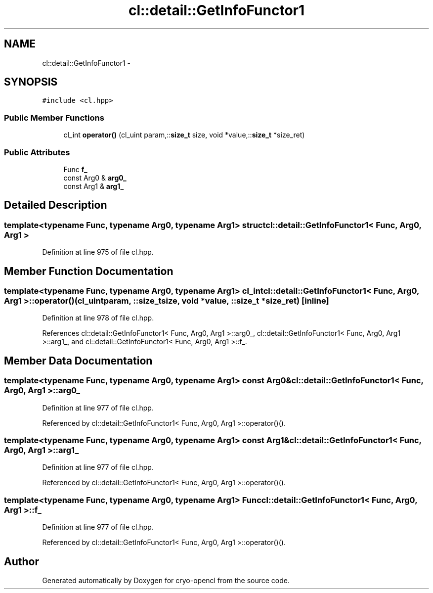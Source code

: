 .TH "cl::detail::GetInfoFunctor1" 3 "Mon Mar 14 2011" "cryo-opencl" \" -*- nroff -*-
.ad l
.nh
.SH NAME
cl::detail::GetInfoFunctor1 \- 
.SH SYNOPSIS
.br
.PP
.PP
\fC#include <cl.hpp>\fP
.SS "Public Member Functions"

.in +1c
.ti -1c
.RI "cl_int \fBoperator()\fP (cl_uint param,::\fBsize_t\fP size, void *value,::\fBsize_t\fP *size_ret)"
.br
.in -1c
.SS "Public Attributes"

.in +1c
.ti -1c
.RI "Func \fBf_\fP"
.br
.ti -1c
.RI "const Arg0 & \fBarg0_\fP"
.br
.ti -1c
.RI "const Arg1 & \fBarg1_\fP"
.br
.in -1c
.SH "Detailed Description"
.PP 

.SS "template<typename Func, typename Arg0, typename Arg1> struct cl::detail::GetInfoFunctor1< Func, Arg0, Arg1 >"

.PP
Definition at line 975 of file cl.hpp.
.SH "Member Function Documentation"
.PP 
.SS "template<typename Func, typename Arg0, typename Arg1> cl_int \fBcl::detail::GetInfoFunctor1\fP< Func, Arg0, Arg1 >::operator() (cl_uintparam, ::\fBsize_t\fPsize, void *value, ::\fBsize_t\fP *size_ret)\fC [inline]\fP"
.PP
Definition at line 978 of file cl.hpp.
.PP
References cl::detail::GetInfoFunctor1< Func, Arg0, Arg1 >::arg0_, cl::detail::GetInfoFunctor1< Func, Arg0, Arg1 >::arg1_, and cl::detail::GetInfoFunctor1< Func, Arg0, Arg1 >::f_.
.SH "Member Data Documentation"
.PP 
.SS "template<typename Func, typename Arg0, typename Arg1> const Arg0& \fBcl::detail::GetInfoFunctor1\fP< Func, Arg0, Arg1 >::\fBarg0_\fP"
.PP
Definition at line 977 of file cl.hpp.
.PP
Referenced by cl::detail::GetInfoFunctor1< Func, Arg0, Arg1 >::operator()().
.SS "template<typename Func, typename Arg0, typename Arg1> const Arg1& \fBcl::detail::GetInfoFunctor1\fP< Func, Arg0, Arg1 >::\fBarg1_\fP"
.PP
Definition at line 977 of file cl.hpp.
.PP
Referenced by cl::detail::GetInfoFunctor1< Func, Arg0, Arg1 >::operator()().
.SS "template<typename Func, typename Arg0, typename Arg1> Func \fBcl::detail::GetInfoFunctor1\fP< Func, Arg0, Arg1 >::\fBf_\fP"
.PP
Definition at line 977 of file cl.hpp.
.PP
Referenced by cl::detail::GetInfoFunctor1< Func, Arg0, Arg1 >::operator()().

.SH "Author"
.PP 
Generated automatically by Doxygen for cryo-opencl from the source code.
